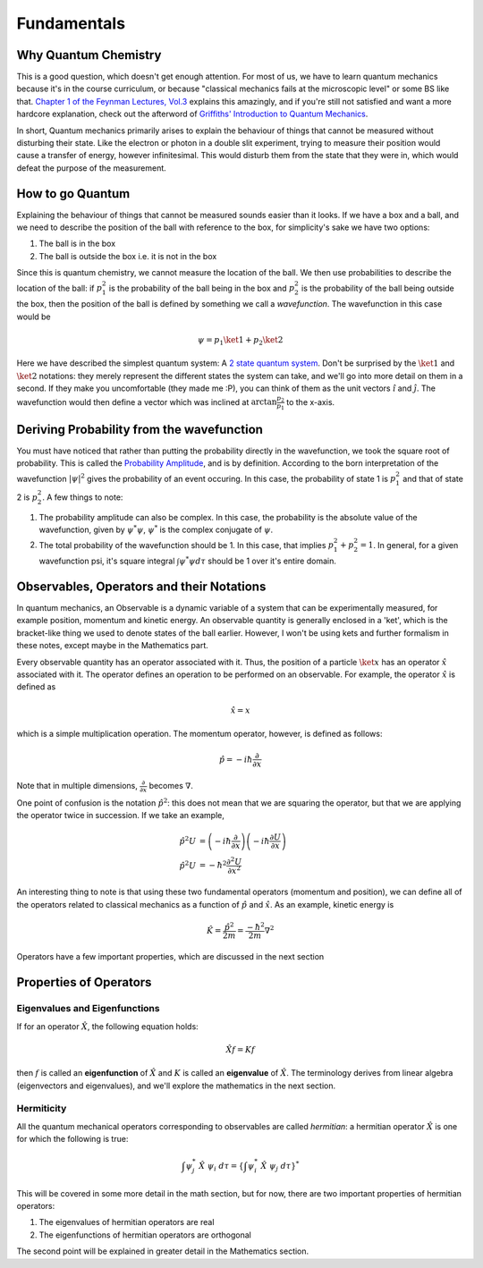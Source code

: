 Fundamentals
================================

Why Quantum Chemistry
#######################

This is a good question, which doesn't get enough attention. For most of us, 
we have to learn quantum mechanics because it's in the course curriculum, or 
because "classical mechanics fails at the microscopic level" or some BS like that.
`Chapter 1 of the Feynman Lectures, Vol.3 <https://www.feynmanlectures.caltech.edu/III_01.html>`_
explains this amazingly, and if you're still not satisfied and want a more 
hardcore explanation, check out the afterword of `Griffiths' Introduction to 
Quantum Mechanics <https://www.fisica.net/mecanica-quantica/Griffiths%20-%20Introduction%20to%20quantum%20mechanics.pdf>`_. 

In short, Quantum mechanics primarily arises to explain the behaviour of things 
that cannot be measured without disturbing their state. Like the electron or 
photon in a double slit experiment, trying to measure their position would 
cause a transfer of energy, however infinitesimal. This would disturb them from
the state that they were in, which would defeat the purpose of the measurement.

How to go Quantum
#####################

Explaining the behaviour of things that cannot be measured sounds easier than
it looks. If we have a box and a ball, and we need to describe the position of
the ball with reference to the box, for simplicity's sake we have two options:

1. The ball is in the box
2. The ball is outside the box i.e. it is not in the box

Since this is quantum chemistry, we cannot measure the location of the ball. 
We then use probabilities to describe the location of the ball: if :math:`p_1^2` is the 
probability of the ball being in the box and :math:`p_2^2` is the probability of the 
ball being outside the box, then the position of the ball is defined by something
we call a `wavefunction`. The wavefunction in this case would be

.. math:: \psi = p_1\ket{1} + p_2\ket{2}

Here we have described the simplest quantum system: A `2 state quantum system <https://en.wikipedia.org/wiki/Two-state_quantum_system>`_.
Don't be surprised by the :math:`\ket{1}` and :math:`\ket{2}` notations: they
merely represent the different states the system can take, and we'll go into 
more detail on them in a second. If they make you 
uncomfortable (they made me :P), you can think of them as the unit vectors 
:math:`\hat i` and :math:`\hat j`. The wavefunction would then define a vector
which was inclined at :math:`\arctan \frac{p_2}{p_1}` to the x-axis.

Deriving Probability from the wavefunction
###############################################################

You must have noticed that rather than putting the probability directly
in the wavefunction, we took the square root of probability. This is called
the `Probability Amplitude <https://en.wikipedia.org/wiki/Probability_amplitude>`_,
and is by definition. According to the born interpretation of the wavefunction
:math:`|\psi|^2` gives the probability of an event occuring. In this case, 
the probability of state 1 is :math:`p_1^2` and that of state 2 is :math:`p_2^2`. A few
things to note:

1. The probability amplitude can also be complex. In this case, the probability
   is the absolute value of the wavefunction, given by :math:`\psi^*\psi`, :math:`\psi^*`
   is the complex conjugate of :math:`\psi`.
2. The total probability of the wavefunction should be 1. In this case, that implies
   :math:`p_1^2 + p_2^2 = 1`. In general, for a given wavefunction psi, it's 
   square integral :math:`\int \psi^* \psi d\tau` should be 1 over it's entire
   domain.

Observables, Operators and their Notations
###################################################

In quantum mechanics, an Observable is a dynamic variable of a system that can 
be experimentally measured, for example position, momentum and kinetic energy.
An observable quantity is generally enclosed in a 'ket', which is the bracket-like
thing we used to denote states of the ball earlier. However, I won't be using 
kets and further formalism in these notes, except maybe in the Mathematics part.

Every observable quantity has an operator associated with it. Thus, the position
of a particle :math:`\ket{x}` has an operator :math:`\hat{x}` associated with
it. The operator defines an operation to be performed on an observable. 
For example, the operator :math:`\hat x` is defined as

.. math:: \hat x = x

which is a simple multiplication operation. The momentum operator, however,
is defined as follows:

.. math:: \hat p = -i \hbar \frac{\partial}{\partial x}

Note that in multiple dimensions, :math:`\frac{\partial}{\partial x}` becomes 
:math:`\nabla`. 

One point of confusion is the notation :math:`\hat p^2`: this does not mean 
that we are squaring the operator, but that we are applying the operator twice
in succession. If we take an example, 

.. math:: 
	
	\begin{align}
	\hat p^2 U &= \left(-i\hbar \frac{\partial }{\partial x}\right) \left( -i\hbar \frac{\partial U}{\partial x}\right) \\
	\hat p^2 U &= -\hbar^2 \frac{\partial^2 U}{\partial x^2}
	\end{align}

An interesting thing to note is that using these two fundamental operators 
(momentum and position), we can define all of the operators related to classical
mechanics as a function of :math:`\hat p` and :math:`\hat x`. As an example, kinetic
energy is 

.. math:: \hat K = \frac{\hat p^2}{2m} = \frac{-\hbar^2}{2m}\nabla^2

Operators have a few important properties, which are discussed in the 
next section

Properties of Operators
##################################################

Eigenvalues and Eigenfunctions
**************************************************
If for an operator :math:`\hat X`, the following equation holds:

.. math:: \hat X f = K f

then :math:`f` is called an **eigenfunction** of :math:`\hat X` and :math:`K` is
called an **eigenvalue** of :math:`\hat X`. The terminology derives from linear
algebra (eigenvectors and eigenvalues), and we'll explore the mathematics in the
next section.

Hermiticity
**************************************************
All the quantum mechanical operators corresponding to observables are called
`hermitian`: a hermitian operator :math:`\hat X` is one for which the following 
is true:

.. math:: \int \psi_j^*\ \hat X\ \psi_i\ d\tau = \left\{ \int \psi_i^*\ \hat X\ \psi_j\ d\tau \right\}^*

This will be covered in some more detail in the math section, but for now, there
are two important properties of hermitian operators:

1. The eigenvalues of hermitian operators are real
2. The eigenfunctions of hermitian operators are orthogonal

The second point will be explained in greater detail in the Mathematics section.

